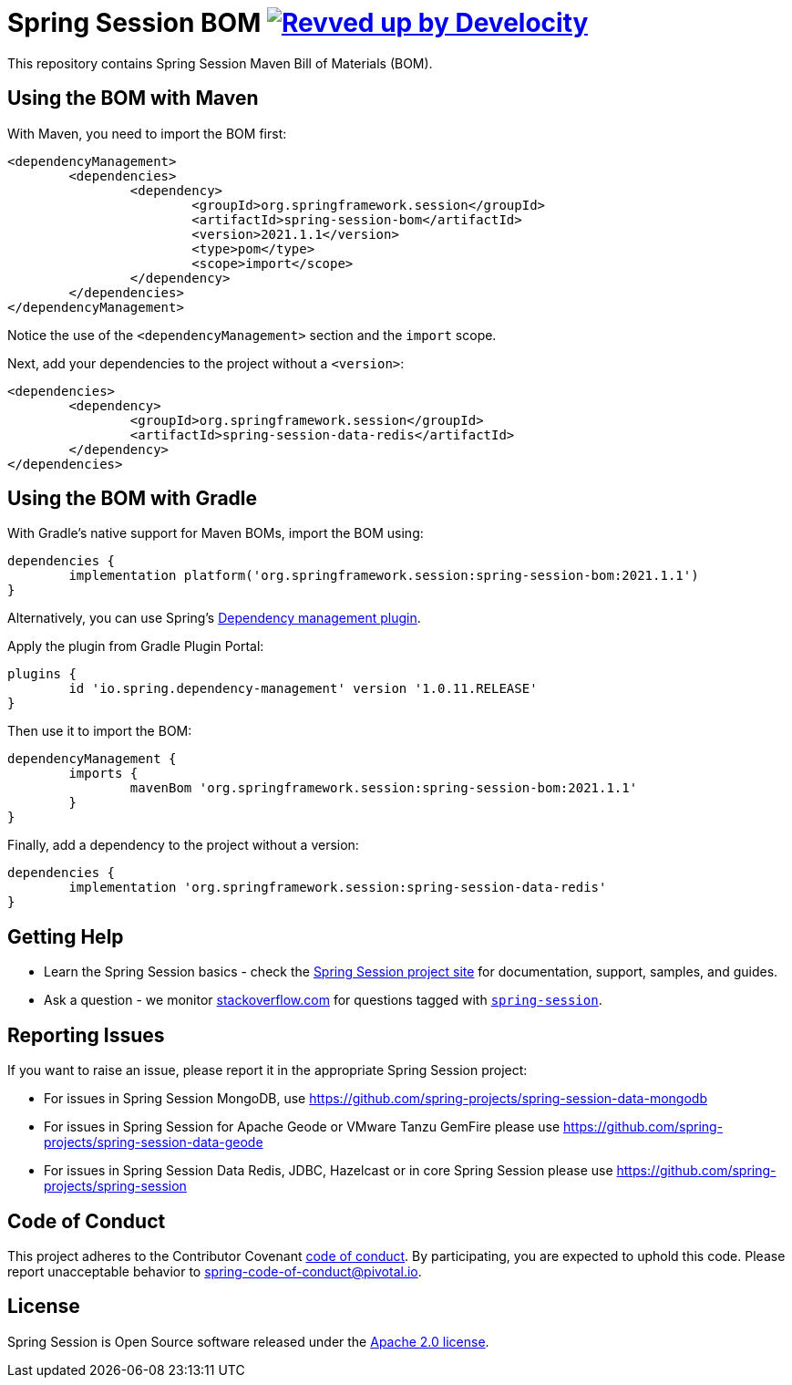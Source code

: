 :release-version: 2021.1.1
:dependency-management-plugin-version: 1.0.11.RELEASE
= Spring Session BOM image:https://img.shields.io/badge/Revved%20up%20by-Develocity-06A0CE?logo=Gradle&labelColor=02303A["Revved up by Develocity", link="https://ge.spring.io/scans?&search.rootProjectNames=spring-session-bom"]

This repository contains Spring Session Maven Bill of Materials (BOM).

== Using the BOM with Maven

With Maven, you need to import the BOM first:

[source,xml,subs="normal"]
----
<dependencyManagement>
	<dependencies>
		<dependency>
			<groupId>org.springframework.session</groupId>
			<artifactId>spring-session-bom</artifactId>
			<version>{release-version}</version>
			<type>pom</type>
			<scope>import</scope>
		</dependency>
	</dependencies>
</dependencyManagement>
----

Notice the use of the `<dependencyManagement>` section and the `import` scope.

Next, add your dependencies to the project without a `<version>`:

[source,xml]
----
<dependencies>
	<dependency>
		<groupId>org.springframework.session</groupId>
		<artifactId>spring-session-data-redis</artifactId>
	</dependency>
</dependencies>
----

== Using the BOM with Gradle

With Gradle's native support for Maven BOMs, import the BOM using:

[source,gradle,subs="normal"]
----
dependencies {
	implementation platform('org.springframework.session:spring-session-bom:{release-version}')
}
----

Alternatively, you can use Spring's https://plugins.gradle.org/plugin/io.spring.dependency-management[Dependency management plugin].

Apply the plugin from Gradle Plugin Portal:

[source,gradle,subs="normal"]
----
plugins {
	id 'io.spring.dependency-management' version '{dependency-management-plugin-version}'
}
----

Then use it to import the BOM:

[source,gradle,subs="normal"]
----
dependencyManagement {
	imports {
		mavenBom 'org.springframework.session:spring-session-bom:{release-version}'
	}
}
----

Finally, add a dependency to the project without a version:

[source,gradle]
----
dependencies {
	implementation 'org.springframework.session:spring-session-data-redis'
}
----

== Getting Help
* Learn the Spring Session basics - check the https://spring.io/projects/spring-session[Spring Session project site] for documentation, support, samples, and guides.
* Ask a question - we monitor https://stackoverflow.com[stackoverflow.com] for questions tagged with https://stackoverflow.com/tags/spring-session[`spring-session`].

== Reporting Issues
If you want to raise an issue, please report it in the appropriate Spring Session project:

* For issues in Spring Session MongoDB, use https://github.com/spring-projects/spring-session-data-mongodb
* For issues in Spring Session for Apache Geode or VMware Tanzu GemFire please use https://github.com/spring-projects/spring-session-data-geode
* For issues in Spring Session Data Redis, JDBC, Hazelcast or in core Spring Session please use https://github.com/spring-projects/spring-session

== Code of Conduct

This project adheres to the Contributor Covenant link:CODE_OF_CONDUCT.adoc[code of conduct].
By participating, you are expected to uphold this code. Please report unacceptable behavior to spring-code-of-conduct@pivotal.io.

== License

Spring Session is Open Source software released under the https://www.apache.org/licenses/LICENSE-2.0.html[Apache 2.0 license].
